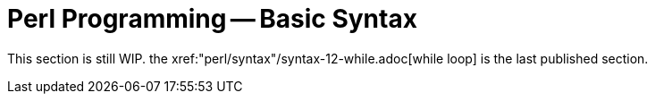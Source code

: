 = Perl Programming -- Basic Syntax
:relfileprefix: "perl/syntax"
:relfilesuffix: /

This section is still WIP. the xref:{relfileprefix}/syntax-12-while.adoc[while loop] is the last published section.
